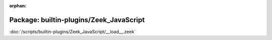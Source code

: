 :orphan:

Package: builtin-plugins/Zeek_JavaScript
========================================


:doc:`/scripts/builtin-plugins/Zeek_JavaScript/__load__.zeek`


